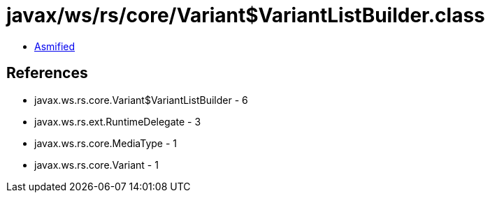 = javax/ws/rs/core/Variant$VariantListBuilder.class

 - link:Variant$VariantListBuilder-asmified.java[Asmified]

== References

 - javax.ws.rs.core.Variant$VariantListBuilder - 6
 - javax.ws.rs.ext.RuntimeDelegate - 3
 - javax.ws.rs.core.MediaType - 1
 - javax.ws.rs.core.Variant - 1
